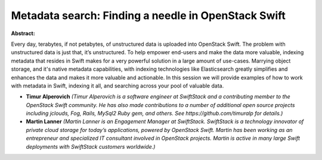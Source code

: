 Metadata search: Finding a needle in OpenStack Swift
~~~~~~~~~~~~~~~~~~~~~~~~~~~~~~~~~~~~~~~~~~~~~~~~~~~~

**Abstract:**

Every day, terabytes, if not petabytes, of unstructured data is uploaded into OpenStack Swift. The problem with unstructured data is just that, it’s unstructured. To help empower end-users and make the data more valuable, indexing metadata that resides in Swift makes for a very powerful solution in a large amount of use-cases. Marrying object storage, and it's native metadata capabilities, with indexing technologies like Elasticsearch greatly simplifies and enhances the data and makes it more valuable and actionable. In this session we will provide examples of how to work with metadata in Swift, indexing it all, and searching across your pool of valuable data.


* **Timur Alperovich** *(Timur Alperovich is a software engineer at SwiftStack and a contributing member to the OpenStack Swift community. He has also made contributions to a number of additional open source projects including jclouds, Fog, Rails, MySql2 Ruby gem, and others. See https://github.com/timuralp for details.)*

* **Martin Lanner** *(Martin Lanner is an Engagement Manager at SwiftStack. SwiftStack is a technology innovator of private cloud storage for today’s applications, powered by OpenStack Swift. Martin has been working as an entrepreneur and specialized IT consultant involved in OpenStack projects. Martin is active in many large Swift deployments with SwiftStack customers worldwide.)*

